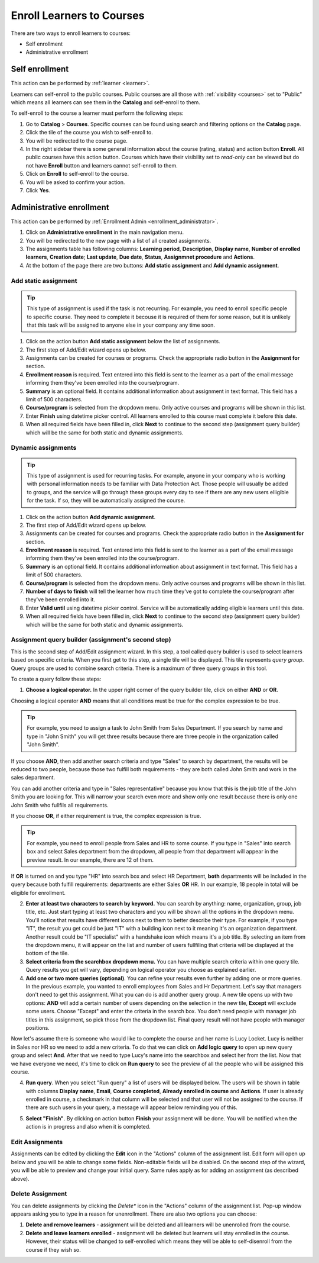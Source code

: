 .. _enroll_learner_to_course:

Enroll Learners to Courses
==========================

There are two ways to enroll learners to courses:

* Self enrollment
* Administrative enrollment

.. _self_enrollment:

Self enrollment
^^^^^^^^^^^^^^^^

.. 
This action can be performed by 
:ref:`learner <learner>`.

..
Learners can self-enroll to the public courses. Public courses are all those with :ref:`visibility <courses>` set to "Public" which means all learners can see them in the **Catalog** and self-enroll to them.

..
To self-enroll to the course a learner must perform the following steps:

#. Go to **Catalog** > **Courses**. Specific courses can be found using search and filtering options on the **Catalog** page.
#. Click the tile of the course you wish to self-enroll to.
#. You will be redirected to the course page. 
#. In the right sidebar there is some general information about the course (rating, status) and action button **Enroll**. All public courses have this action button. Courses which have their visibility set to *read-only* can be viewed but do not have **Enroll** button and learners cannot self-enroll to them.
#. Click on **Enroll** to self-enroll to the course.
#. You will be asked to confirm your action.
#. Click **Yes**.

.. _administrative_enrollment:

Administrative enrollment
^^^^^^^^^^^^^^^^^^^^^^^^^^^^^^^^

.. 
This action can be performed by 
:ref:`Enrollment Admin <enrollment_administrator>`.

#. Click on **Administrative enrollment** in the main navigation menu.
#. You will be redirected to the new page with a list of all created assignments. 
#. The assignments table has following columns: **Learning period**, **Description**, **Display name**, **Number of enrolled learners**, **Creation date**; **Last update**, **Due date**, **Status**, **Assignmnet procedure** and **Actions**. 
#. At the bottom of the page there are two buttons: **Add static assignment** and **Add dynamic assignment**. 


Add static assignment
***************************

.. tip:: This type of assignment is used if the task is not recurring. For example, you need to enroll specific people to specific course. They need to complete it becouse it is required of them for some reason, but it is unlikely that this task will be assigned to anyone else in your company any time soon.

#. Click on the action button **Add static assignment** below the list of assignments.
#. The first step of Add/Edit wizard opens up below.
#. Assignments can be created for courses or programs. Check the appropriate radio button in the **Assignment for** section.
#. **Enrollment reason** is required. Text entered into this field is sent to the learner as a part of the email message informing them they've been enrolled into the course/program.
#. **Summary** is an optional field. It contains additional information about assignment in text format. This field has a limit of 500 characters.
#. **Course/program** is selected from the dropdown menu. Only active courses and programs will be shown in this list.
#. Enter **Finish** using datetime picker control. All learners enrolled to this course must complete it before this date.
#. When all required fields have been filled in, click **Next** to continue to the second step (assignment query builder) which will be the same for both static and dynamic assignments.

Dynamic assignments
***************************

.. tip:: This type of assignment is used for recurring tasks. For example, anyone in your company who is working with personal information needs to be familiar with Data Protection Act. Those people will usually be added to groups, and the service will go through these groups every day to see if there are any new users elligible for the task. If so, they will be automatically assigned the course.

#. Click on the action button **Add dynamic assignment**.
#. The first step of Add/Edit wizard opens up below.
#. Assignments can be created for courses and programs. Check the appropriate radio button in the **Assignment for** section.
#. **Enrollment reason** is required. Text entered into this field is sent to the learner as a part of the email message informing them they've been enrolled into the course/program.
#. **Summary** is an optional field. It contains additional information about assignment in text format. This field has a limit of 500 characters.
#. **Course/program** is selected from the dropdown menu. Only active courses and programs will be shown in this list.
#. **Number of days to finish** will tell the learner how much time they've got to complete the course/program after they've been enrolled into it.
#. Enter **Valid until** using datetime picker control. Service will be automatically adding eligible learners until this date.
#. When all required fields have been filled in, click **Next** to continue to the second step (assignment query builder) which will be the same for both static and dynamic assignments.

Assignment query builder (assignment's second step)
*****************************************************

This is the second step of Add/Edit assignment wizard. In this step, a tool called query builder is used to select learners based on specific criteria.
When you first get to this step, a single tile will be displayed. This tile represents *query group*. Query groups are used to combine search criteria. There is a maximum of three query groups in this tool. 

To create a query follow these steps:

1. **Choose a logical operator.** In the upper right corner of the query builder tile, click on either **AND** or **OR**. 

Choosing a logical operator **AND** means that all conditions must be true for the complex expression to be true. 

.. tip:: For example, you need to assign a task to John Smith from Sales Department. If you search by name and type in "John Smith" you will get three results because there are three people in the organization called "John Smith". 

.. image:: query1.png
   :align: center

.. 


If you choose **AND**, then add another search criteria and type "Sales" to search by department,  the results will be reduced to two people, because those two fulfill both requirements - they are both called John Smith and work in the sales department. 

.. image:: query2.png
   :align: center

.. 


You can add another criteria and type in "Sales representative" because you know that this is the job title of the John Smith you are looking for. This will narrow your search even more and show only one result because there is only one John Smith who fullfils all requirements.  


.. image:: query3.png
   :align: center



.. image:: query4.png
   :align: center

.. 



If you choose **OR**, if either requirement is true, the complex expression is true.

.. tip:: For example, you need to enroll people from Sales and HR to some course. If you type in "Sales" into search box and select Sales department from the dropdown, all people from that department will appear in the preview result. In our example, there are 12 of them. 

.. image:: query5.png
   :align: center
   
   
If **OR** is turned on and you type "HR" into search box and select HR Department, **both** departments will be included in the query because both fulfill requirements: departments are either Sales **OR** HR. In our example, 18 people in total will be eligible for enrollment.

.. image:: query6.png
   :align: center

2. **Enter at least two characters to search by keyword.** You can search by anything: name, organization, group, job title, etc. Just start typing at least two characters and you will be shown all the options in the dropdown menu. You'll notice that results have different icons next to them to better describe their type. For example, if you type "IT", the result you get could be just "IT" with a building icon next to it meaning it's an organization department. Another result could be "IT specialist" with a handshake icon which means it's a job title. By selecting an item from  the dropdown menu, it will appear on the list and number of users fullfiling that criteria will be displayed at the bottom of the tile.

3. **Select criteria from the searchbox dropdown menu.** You can have multiple search criteria within one query tile. Query results you get will vary, depending on logical operator you choose as explained earlier.

4. **Add one or two more queries (optional)**. You can refine your results even further by adding one or more queries. In the previous example, you wanted to enroll employees from Sales and Hr Department. Let's say that managers don't need to get this assignment. What you can do is add another query group. A new tile opens up with two options: **AND** will add a certain number of users depending on the selection in the new tile, **Except** will exclude some users. Choose "Except" and enter the criteria in the search box. You don't need people with manager job titles in this assignment, so pick those from the dropdown list. Final query result will not have people with manager positions.

.. image:: query7.png
   :align: center
   
Now let's assume there is someone who would like to complete the course and her name is Lucy Locket. Lucy is neither in Sales nor HR so we need to add a new criteria. To do that we can click on **Add logic query** to open up new query group and select **And**. After that we need to type Lucy's name into the searchbox and select her from the list. Now that we have everyone we need, it's time to click on **Run query** to see the preview of all the people who will be assigned this course.

.. image:: query8.png
   :align: center


4. **Run query**. When you select "Run query" a list of users will be displayed below. The users will be shown in table with columns **Display name**, **Email**, **Course completed**, **Already enrolled in course** and **Actions**. If user is already enrolled in course, a checkmark in that column will be selected and that user will not be assigned to the course. If there are such users in your query, a message will appear below reminding you of this.

.. image:: query9.png
   :align: center


5. **Select "Finish"**. By clicking on action button **Finish** your assignment will be done. You will be notified when the action is in progress and also when it is completed.


Edit Assignments
************************

Assignments can be edited by clicking the **Edit** icon in the "Actions" column of the assignment list. Edit form will open up below and you will be able to change some fields. Non-editable fields will be disabled. 
On the second step of the wizard, you will be able to preview and change your initial query. Same rules apply as for adding an assignment (as described above).


Delete Assignment
*******************

You can delete assignments by clicking the *Delete** icon in the "Actions" column of the assignment list. Pop-up window appears asking you to type in a reason for unenrollment. There are also two options you can choose:

#. **Delete and remove learners** - assignment will be deleted and all learners will be unenrolled from the course.
#. **Delete and leave learners enrolled** - assignment will be deleted but learners will stay enrolled in the course. However, their status will be changed to self-enrolled which means they will be able to self-disenroll from the course if they wish so.

.. image:: query10.png
   :align: center

